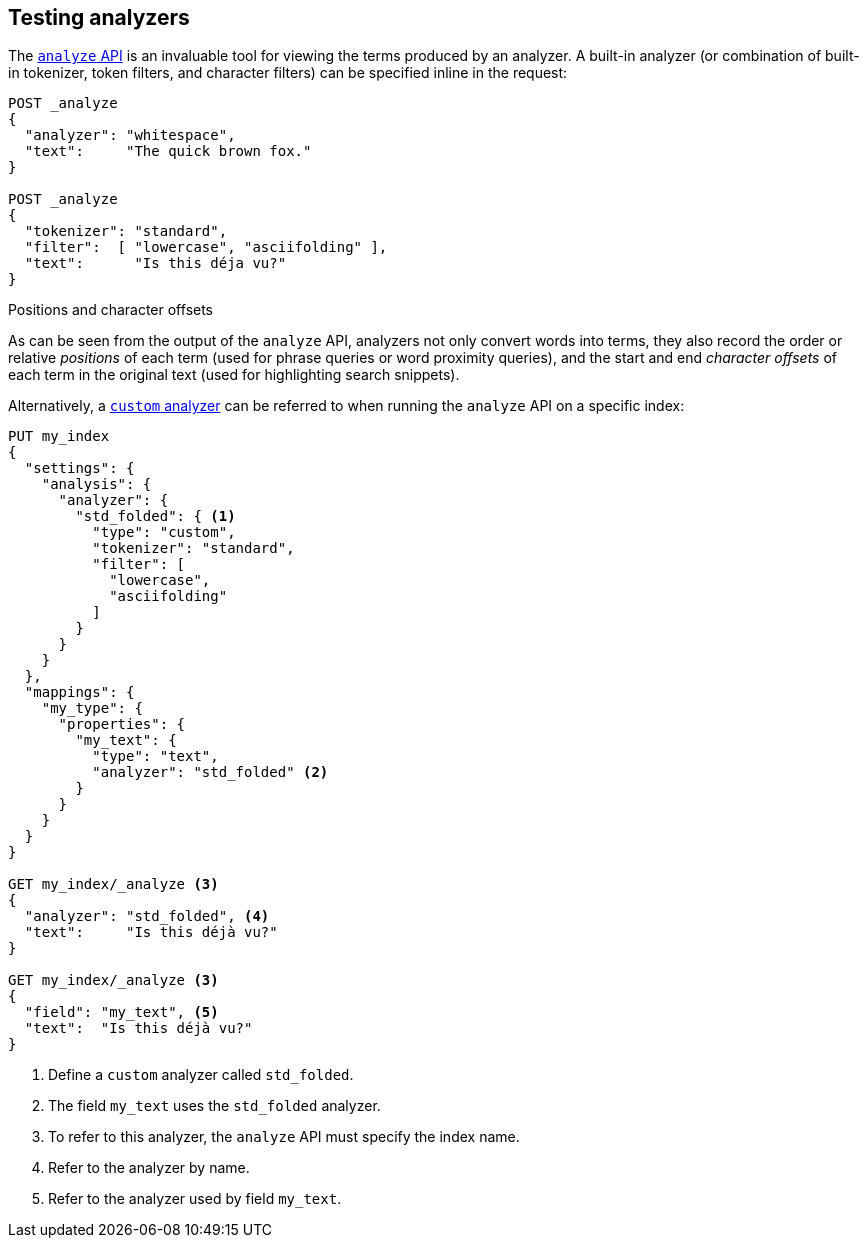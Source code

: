 == Testing analyzers

The <<indices-analyze,`analyze` API>> is an invaluable tool for viewing the
terms produced by an analyzer. A built-in analyzer (or combination of built-in
tokenizer, token filters, and character filters) can be specified inline in
the request:

[source,js]
-------------------------------------
POST _analyze
{
  "analyzer": "whitespace",
  "text":     "The quick brown fox."
}

POST _analyze
{
  "tokenizer": "standard",
  "filter":  [ "lowercase", "asciifolding" ],
  "text":      "Is this déja vu?"
}
-------------------------------------
// CONSOLE



.Positions and character offsets
*********************************************************

As can be seen from the output of the `analyze` API, analyzers not only
convert words into terms, they also record the order or relative _positions_
of each term (used for phrase queries or word proximity queries), and the
start and end _character offsets_ of each term in the original text (used for
highlighting search snippets).

*********************************************************


Alternatively, a <<analysis-custom-analyzer,`custom` analyzer>> can be
referred to when running the `analyze` API on a specific index:

[source,js]
-------------------------------------
PUT my_index
{
  "settings": {
    "analysis": {
      "analyzer": {
        "std_folded": { <1>
          "type": "custom",
          "tokenizer": "standard",
          "filter": [
            "lowercase",
            "asciifolding"
          ]
        }
      }
    }
  },
  "mappings": {
    "my_type": {
      "properties": {
        "my_text": {
          "type": "text",
          "analyzer": "std_folded" <2>
        }
      }
    }
  }
}

GET my_index/_analyze <3>
{
  "analyzer": "std_folded", <4>
  "text":     "Is this déjà vu?"
}

GET my_index/_analyze <3>
{
  "field": "my_text", <5>
  "text":  "Is this déjà vu?"
}
-------------------------------------
// CONSOLE

<1> Define a `custom` analyzer called `std_folded`.
<2> The field `my_text` uses the `std_folded` analyzer.
<3> To refer to this analyzer, the `analyze` API must specify the index name.
<4> Refer to the analyzer by name.
<5> Refer to the analyzer used by field `my_text`.
